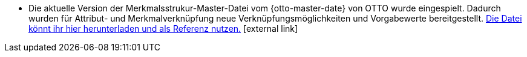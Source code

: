 * Die aktuelle Version der Merkmalsstrukur-Master-Datei vom {otto-master-date} von OTTO wurde eingespielt. Dadurch wurden für Attribut- und Merkmalverknüpfung neue Verknüpfungsmöglichkeiten und Vorgabewerte bereitgestellt. link:{otto-master-link}[Die Datei könnt ihr hier herunterladen und als Referenz nutzen.^]{nbsp}icon:external-link[]
